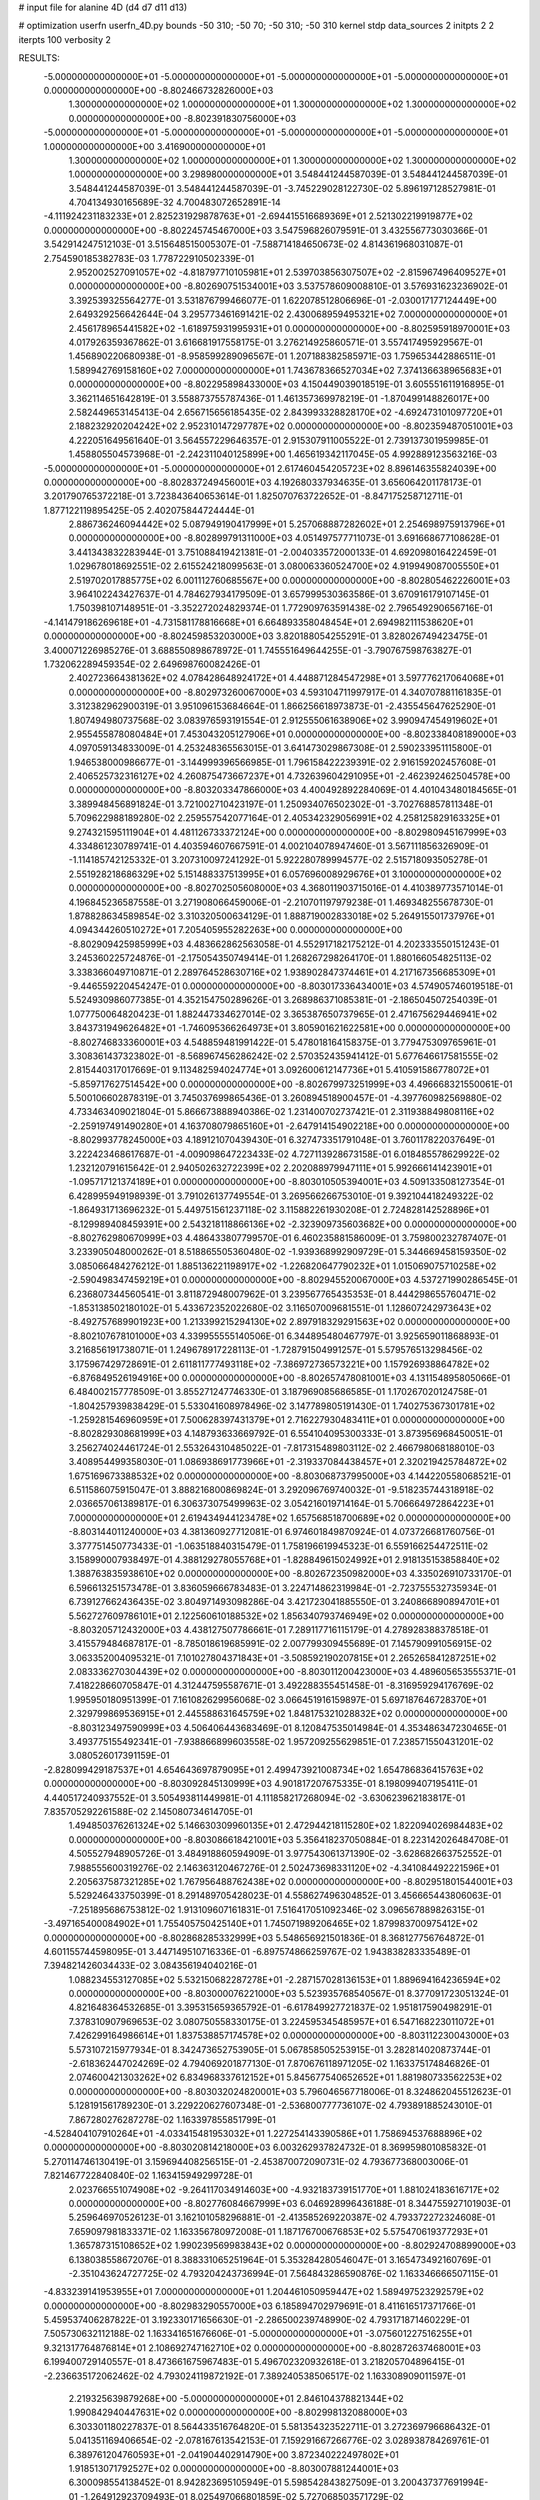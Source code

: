 # input file for alanine 4D (d4 d7 d11 d13)

# optimization
userfn       userfn_4D.py
bounds       -50 310; -50 70; -50 310; -50 310
kernel       stdp
data_sources 2
initpts 2 2
iterpts      100
verbosity    2



RESULTS:
 -5.000000000000000E+01 -5.000000000000000E+01 -5.000000000000000E+01 -5.000000000000000E+01  0.000000000000000E+00      -8.802466732826000E+03
  1.300000000000000E+02  1.000000000000000E+01  1.300000000000000E+02  1.300000000000000E+02  0.000000000000000E+00      -8.802391830756000E+03
 -5.000000000000000E+01 -5.000000000000000E+01 -5.000000000000000E+01 -5.000000000000000E+01  1.000000000000000E+00       3.416900000000000E+01
  1.300000000000000E+02  1.000000000000000E+01  1.300000000000000E+02  1.300000000000000E+02  1.000000000000000E+00       3.298980000000000E+01       3.548441244587039E-01       3.548441244587039E-01  3.548441244587039E-01  3.548441244587039E-01 -3.745229028122730E-02  5.896197128527981E-01  4.704134930165689E-32  4.700483072652891E-14
 -4.111924231183233E+01  2.825231929878763E+01 -2.694415516689369E+01  2.521302219919877E+02  0.000000000000000E+00      -8.802245745467000E+03       3.547596826079591E-01       3.432556773030366E-01  3.542914247512103E-01  3.515648515005307E-01 -7.588714184650673E-02  4.814361968031087E-01  2.754590185382783E-03  1.778722910502339E-01
  2.952002527091057E+02 -4.818797710105981E+01  2.539703856307507E+02 -2.815967496409527E+01  0.000000000000000E+00      -8.802690751534001E+03       3.537578609008810E-01       3.576931623236902E-01  3.392539325564277E-01  3.531876799466077E-01  1.622078512806696E-01 -2.030017177124449E+00  2.649329256642644E-04  3.295773461691421E-02
  2.430068959495321E+02  7.000000000000000E+01  2.456178965441582E+02 -1.618975931995931E+01  0.000000000000000E+00      -8.802595918970001E+03       4.017926359367862E-01       3.616681917558175E-01  3.276214925860571E-01  3.557417495929567E-01  1.456890220680938E-01 -8.958599289096567E-01  1.207188382585971E-03  1.759653442886511E-01
  1.589942769158160E+02  7.000000000000000E+01  1.743678366527034E+02  7.374136638965683E+01  0.000000000000000E+00      -8.802295898433000E+03       4.150449039018519E-01       3.605551611916895E-01  3.362114651642819E-01  3.558873755787436E-01  1.461357369978219E-01 -1.870499148826017E+00  2.582449653145413E-04  2.656715656185435E-02
  2.843993328828170E+02 -4.692473101097720E+01  2.188232920204242E+02  2.952310147297787E+02  0.000000000000000E+00      -8.802359487051001E+03       4.222051649561640E-01       3.564557229646357E-01  2.915307911005522E-01  2.739137301959985E-01  1.458805504573968E-01 -2.242311040125899E+00  1.465619342117045E-05  4.992889123563216E-03
 -5.000000000000000E+01 -5.000000000000000E+01  2.617460454205723E+02  8.896146355824039E+00  0.000000000000000E+00      -8.802837249456001E+03       4.192680337934635E-01       3.656064201178173E-01  3.201790765372218E-01  3.723843640653614E-01  1.825070763722652E-01 -8.847175258712711E-01  1.877122119895425E-05  2.402075844724444E-01
  2.886736246094442E+02  5.087949190417999E+01  5.257068887282602E+01  2.254698975913796E+01  0.000000000000000E+00      -8.802899791311000E+03       4.051497577711073E-01       3.691668677108628E-01  3.441343832283944E-01  3.751088419421381E-01 -2.004033572000133E-01  4.692098016422459E-01  1.029678018692551E-02  2.615524218099563E-01
  3.080063360524700E+02  4.919949087005550E+01  2.519702017885775E+02  6.001112760685567E+00  0.000000000000000E+00      -8.802805462226001E+03       3.964102243427637E-01       4.784627934179509E-01  3.657999530363586E-01  3.670916179107145E-01  1.750398107148951E-01 -3.352272024829374E-01  1.772909763591438E-02  2.796549290656716E-01
 -4.141479186269618E+01 -4.731581178816668E+01  6.664893358048454E+01  2.694982111538620E+01  0.000000000000000E+00      -8.802459853203000E+03       3.820188054255291E-01       3.828026749423475E-01  3.400071226985276E-01  3.688550898678972E-01  1.745551649644255E-01 -3.790767598763827E-01  1.732062289459354E-02  2.649698760082426E-01
  2.402723664381362E+02  4.078428648924172E+01  4.448871284547298E+01  3.597776217064068E+01  0.000000000000000E+00      -8.802973260067000E+03       4.593104711997917E-01       4.340707881161835E-01  3.312382962900319E-01  3.951096153684664E-01  1.866256618973873E-01 -2.435545647625290E-01  1.807494980737568E-02  3.083976593191554E-01
  2.912555061638906E+02  3.990947454919602E+01  2.955455878080484E+01  7.453043205127906E+01  0.000000000000000E+00      -8.802338408189000E+03       4.097059134833009E-01       4.253248365563015E-01  3.641473029867308E-01  2.590233951115800E-01  1.946538000986677E-01 -3.144999396566985E-01  1.796158422239391E-02  2.916159202457608E-01
  2.406525732316127E+02  4.260875473667237E+01  4.732639604291095E+01 -2.462392462504578E+00  0.000000000000000E+00      -8.803203347866000E+03       4.400492892284069E-01       4.401043480184565E-01  3.389948456891824E-01  3.721002710423197E-01  1.250934076502302E-01 -3.702768857811348E-01  5.709622988189280E-02  2.259557542077164E-01
  2.405342329056991E+02  4.258125829163325E+01  9.274321595111904E+01  4.481126733372124E+00  0.000000000000000E+00      -8.802980945167999E+03       4.334861230789741E-01       4.403594607667591E-01  4.002104078947460E-01  3.567111856326909E-01 -1.114185742125332E-01  3.207310097241292E-01  5.922280789994577E-02  2.515718093505278E-01
  2.551928218686329E+02  5.151488337513995E+01  6.057696008929676E+01  3.100000000000000E+02  0.000000000000000E+00      -8.802702505608000E+03       4.368011903715016E-01       4.410389773571014E-01  4.196845236587558E-01  3.271908066459006E-01 -2.210701197979238E-01  1.469348255678730E-01  1.878828634589854E-02  3.310320500634129E-01
  1.888719002833018E+02  5.264915501737976E+01  4.094344260510272E+01  7.205405955282263E+00  0.000000000000000E+00      -8.802909425985999E+03       4.483662862563058E-01       4.552917182175212E-01  4.202333550151243E-01  3.245360225724876E-01 -2.175054350749414E-01  1.268267298264170E-01  1.880166054825113E-02  3.338366049710871E-01
  2.289764528630716E+02  1.938902847374461E+01  4.217167356685309E+01 -9.446559220454247E-01  0.000000000000000E+00      -8.803017336434001E+03       4.574905746019518E-01       5.524930986077385E-01  4.352154750289626E-01  3.268986371085381E-01 -2.186504507254039E-01  1.077750064820423E-01  1.882447334627014E-02  3.365387650737965E-01
  2.471675629446941E+02  3.843731949626482E+01 -1.746095366264973E+01  3.805901621622581E+00  0.000000000000000E+00      -8.802746833360001E+03       4.548859481991422E-01       5.478018164158375E-01  3.779475309765961E-01  3.308361437323802E-01 -8.568967456286242E-02  2.570352435941412E-01  5.677646617581555E-02  2.815440317017669E-01
  9.113482594024774E+01  3.092600612147736E+01  5.410591586778072E+01 -5.859717627514542E+00  0.000000000000000E+00      -8.802679973251999E+03       4.496668321550061E-01       5.500106602878319E-01  3.745037699865436E-01  3.260894518900457E-01 -4.397760982569880E-02  4.733463409021804E-01  5.866673888940386E-02  1.231400702737421E-01
  2.311938849808116E+02 -2.259197491490280E+01  4.163708079865160E+01 -2.647914154902218E+00  0.000000000000000E+00      -8.802993778245000E+03       4.189121070439430E-01       6.327473351791048E-01  3.760117822037649E-01  3.222423468617687E-01 -4.009098647223433E-02  4.727113928673158E-01  6.018485578629922E-02  1.232120791615642E-01
  2.940502632722399E+02  2.202088979947111E+01  5.992666141423901E+01 -1.095717121374189E+01  0.000000000000000E+00      -8.803010505394001E+03       4.509133508127354E-01       6.428995949198939E-01  3.791026137749554E-01  3.269566266753010E-01  9.392104418249322E-02 -1.864931713696232E-01  5.449751561237118E-02  3.115882261930208E-01
  2.724828142528896E+01 -8.129989408459391E+00  2.543218118866136E+02 -2.323909735603682E+00  0.000000000000000E+00      -8.802762980670999E+03       4.486433807799570E-01       6.460235881586009E-01  3.759800232787407E-01  3.233905048000262E-01  8.518865505360480E-02 -1.939368992909729E-01  5.344669458159350E-02  3.085066484276212E-01
  1.885136221198917E+02 -1.226820647790232E+01  1.015069075710258E+02 -2.590498347459219E+01  0.000000000000000E+00      -8.802945520067000E+03       4.537271990286545E-01       6.236807344560541E-01  3.811872948007962E-01  3.239567765435353E-01  8.444298655760471E-02 -1.853138502180102E-01  5.433672352022680E-02  3.116507009681551E-01
  1.128607242973643E+02 -8.492757689901923E+00  1.213399215294130E+02  2.897918329291563E+02  0.000000000000000E+00      -8.802107678101000E+03       4.339955555140506E-01       6.344895480467797E-01  3.925659011868893E-01  3.216856191738071E-01  1.249678917228113E-01 -1.728791504991257E-01  5.579576513298456E-02  3.175967429728691E-01
  2.611811777493118E+02 -7.386972736573221E+00  1.157926938864782E+02 -6.876849526194916E+00  0.000000000000000E+00      -8.802657478081001E+03       4.131154895805066E-01       6.484002157778509E-01  3.855271247746330E-01  3.187969085686585E-01  1.170267020124758E-01 -1.804257939838429E-01  5.533041608978496E-02  3.147789805191430E-01
  1.740275367301781E+02 -1.259281546960959E+01  7.500628397431379E+01  2.716227930483411E+01  0.000000000000000E+00      -8.802829308681999E+03       4.148793633669792E-01       6.554104095300333E-01  3.873956968450051E-01  3.256274024461724E-01  2.553264310485022E-01 -7.817315489803112E-02  2.466798068188010E-03  3.408954499358030E-01
  1.086938691773966E+01 -2.319337084438457E+01  2.320219425784872E+02  1.675169673388532E+02  0.000000000000000E+00      -8.803068737995000E+03       4.144220558068521E-01       6.511586075915047E-01  3.888216800869824E-01  3.292096769740032E-01 -9.518235744318918E-02  2.036657061389817E-01  6.306373075499963E-02  3.054216019714164E-01
  5.706664972864223E+01  7.000000000000000E+01  2.619434944123478E+02  1.657568518700689E+02  0.000000000000000E+00      -8.803144011240000E+03       4.381360927712081E-01       6.974601849870924E-01  4.073726681760756E-01  3.377751450773433E-01 -1.063518840315479E-01  1.758196619945323E-01  6.559166254472511E-02  3.158990007938497E-01
  4.388129278055768E+01 -1.828849615024992E+01  2.918135153858840E+02  1.388763835938610E+02  0.000000000000000E+00      -8.802672350982000E+03       4.335026910733170E-01       6.596613251573478E-01  3.836059666783483E-01  3.224714862319984E-01 -2.723755532735934E-01  6.739127662436435E-02  3.804971493098286E-04  3.421723041885550E-01
  3.240866890894701E+01  5.562727609786101E+01  2.122560610188532E+02  1.856340793746949E+02  0.000000000000000E+00      -8.803205712432000E+03       4.438127507786661E-01       7.289117716115179E-01  4.278928388378518E-01  3.415579484687817E-01 -8.785018619685991E-02  2.007799309455689E-01  7.145790991056915E-02  3.063352004095321E-01
  7.101027804371843E+01 -3.508592190207815E+01  2.265265841287251E+02  2.083336270304439E+02  0.000000000000000E+00      -8.803011200423000E+03       4.489605653555371E-01       7.418228660705847E-01  4.312447595587671E-01  3.492288355451458E-01 -8.316959294176769E-02  1.995950180951399E-01  7.161082629956068E-02  3.066451916159897E-01
  5.697187646728370E+01  2.329799869536915E+01  2.445588631645759E+02  1.848175321028832E+02  0.000000000000000E+00      -8.803123497590999E+03       4.506406443683469E-01       8.120847535014984E-01  4.353486347230465E-01  3.493775155492341E-01 -7.938866899603558E-02  1.957209255629851E-01  7.238571550431201E-02  3.080526017391159E-01
 -2.828099429187537E+01  4.654643697879095E+01  2.499473921008734E+02  1.654786836415763E+02  0.000000000000000E+00      -8.803092845130999E+03       4.901817207675335E-01       8.198099407195411E-01  4.440517240937552E-01  3.505493811449981E-01  4.111858217268094E-02 -3.630623962183817E-01  7.835705292261588E-02  2.145080734614705E-01
  1.494850376261324E+02  5.146630309960135E+01  2.472944218115280E+02  1.822094026984483E+02  0.000000000000000E+00      -8.803086618421001E+03       5.356418237050884E-01       8.223142026484708E-01  4.505527948905726E-01  3.484918860594909E-01  3.977543061371390E-02 -3.628682663752552E-01  7.988555600319276E-02  2.146363120467276E-01
  2.502473698331120E+02 -4.341084492221596E+01  2.205637587321285E+02  1.767956488762438E+02  0.000000000000000E+00      -8.802951801544001E+03       5.529246433750399E-01       8.291489705428023E-01  4.558627496304852E-01  3.456665443806063E-01 -7.251895686753812E-02  1.913109607161831E-01  7.516417051092346E-02  3.096567889826315E-01
 -3.497165400084902E+01  1.755405750425140E+01  1.745071989206465E+02  1.879983700975412E+02  0.000000000000000E+00      -8.802868285332999E+03       5.548656921501836E-01       8.368127756764872E-01  4.601155744598095E-01  3.447149510716336E-01 -6.897574866259767E-02  1.943838283335489E-01  7.394821426034433E-02  3.084356194040216E-01
  1.088234553127085E+02  5.532150682287278E+01 -2.287157028136153E+01  1.889694164236594E+02  0.000000000000000E+00      -8.803000076221000E+03       5.523935768540567E-01       8.377091723051324E-01  4.821648364532685E-01  3.395315659365792E-01 -6.617849927721837E-02  1.951817590498291E-01  7.378310907969653E-02  3.080750558330175E-01
  3.224595345485957E+01  6.547168223011072E+01  7.426299164986614E+01  1.837538857174578E+02  0.000000000000000E+00      -8.803112230043000E+03       5.573107215977934E-01       8.342473652753905E-01  5.067858505253915E-01  3.282814020873744E-01 -2.618362447024269E-02  4.794069201877130E-01  7.870676118971205E-02  1.163375174846826E-01
  2.074600421303262E+02  6.834968337612152E+01  5.845677540652652E+01  1.881980733562253E+02  0.000000000000000E+00      -8.803032024820001E+03       5.796046567718006E-01       8.324862045512623E-01  5.128191561789230E-01  3.229220627607348E-01 -2.536800777736107E-02  4.793891885243010E-01  7.867280276287278E-02  1.163397855851799E-01
 -4.528404107910264E+01 -4.033415481953032E+01  1.227254143390586E+01  1.758694537688896E+02  0.000000000000000E+00      -8.803020814218000E+03       6.003262937824732E-01       8.369959801085832E-01  5.270114746130419E-01  3.159694408256515E-01 -2.453870072090731E-02  4.793677368003006E-01  7.821467722840840E-02  1.163415949299728E-01
  2.023766551074908E+02 -9.264117034914603E+00 -4.932183739151770E+01  1.881024183616717E+02  0.000000000000000E+00      -8.802776084667999E+03       6.046928996436188E-01       8.344755927101903E-01  5.259646970526123E-01  3.162101058296881E-01 -2.413585269220387E-02  4.793372272324608E-01  7.659097981833371E-02  1.163356780972008E-01
  1.187176700676853E+02  5.575470619377293E+01  1.365787315108652E+02  1.990239569983843E+02  0.000000000000000E+00      -8.802924708899000E+03       6.138038558672076E-01       8.388331065251964E-01  5.353284280546047E-01  3.165473492160769E-01 -2.351043624727725E-02  4.793204243736994E-01  7.564843286590876E-02  1.163346666507115E-01
 -4.833239141953955E+01  7.000000000000000E+01  1.204461050959447E+02  1.589497523292579E+02  0.000000000000000E+00      -8.802983290557000E+03       6.185894702979691E-01       8.411616517371766E-01  5.459537406287822E-01  3.192330171656630E-01 -2.286500239748990E-02  4.793171871460229E-01  7.505730632112188E-02  1.163341651676606E-01
 -5.000000000000000E+01 -3.075601227516255E+01  9.321317764876814E+01  2.108692747162710E+02  0.000000000000000E+00      -8.802872637468001E+03       6.199400729140557E-01       8.473661675967483E-01  5.496702320932618E-01  3.218205704896415E-01 -2.236635172062462E-02  4.793024119872192E-01  7.389240538506517E-02  1.163308909011597E-01
  2.219325639879268E+00 -5.000000000000000E+01  2.846104378821344E+02  1.990842940447631E+02  0.000000000000000E+00      -8.802998132088000E+03       6.303301180227837E-01       8.564433516764820E-01  5.581354323522711E-01  3.272369796686432E-01  5.041351169406654E-02 -2.078167613542153E-01  7.159291667266776E-02  3.028938784269761E-01
  6.389761204760593E+01 -2.041904402914790E+00  3.872340222497802E+01  1.918513071792527E+02  0.000000000000000E+00      -8.803007881244001E+03       6.300098554138452E-01       8.942823695105949E-01  5.598542843827509E-01  3.200437377691994E-01 -1.264912923709493E-01  8.025497066801859E-02  5.727068503571729E-02  3.396167664253575E-01
  2.735935091290910E+02  2.771828664066394E+01  5.356591706417941E+01  1.716899204441724E+02  0.000000000000000E+00      -8.803004461586001E+03       6.367984008680501E-01       9.298976956484905E-01  5.627405106392358E-01  3.162053870029751E-01  1.901702780154424E-01 -5.198531241808412E-02  3.651218493353722E-02  3.433452657860475E-01
  2.116636612219120E+02  5.487805723537213E+01 -2.216262447930036E+01  1.454738318022019E+02  0.000000000000000E+00      -8.802819768169000E+03       6.395483019799836E-01       9.332263342532893E-01  5.639370998385878E-01  3.177583474974202E-01  8.690758923875856E-02 -1.119076973488373E-01  6.386132574845625E-02  3.335093036815842E-01
  2.703231433412013E+01  3.790108760270446E+01  1.749666560410967E+01  1.583049462219646E+02  0.000000000000000E+00      -8.803006332659001E+03       6.493746983778397E-01       9.464499462920393E-01  5.715904475294853E-01  3.208506561779184E-01 -3.323931467629059E-02  2.868039162791847E-01  7.011662122104730E-02  2.637827400110496E-01
  1.147814366500757E+02 -3.871396948525790E+01  4.528174611145339E+01  1.604755143962799E+02  0.000000000000000E+00      -8.802966465563000E+03       6.642906921344058E-01       9.545425525169999E-01  5.734726470010194E-01  3.238793756957412E-01 -4.357518228198368E-02  2.150011353066645E-01  6.898104553344114E-02  2.998416590035579E-01
  2.839666944917653E+01  5.035499557817000E+01  1.986244828369931E+02  1.365219033969138E+02  0.000000000000000E+00      -8.802833339450000E+03       6.766214148887140E-01       9.669771885113223E-01  5.815619955798839E-01  3.229394962164831E-01  2.649132255725504E-01 -3.507759898642089E-02  1.011334357360920E-04  3.448307831181630E-01
  1.920174127274579E+02  3.201977592313896E+01  2.122310066729242E+02  2.235273499234220E+02  0.000000000000000E+00      -8.802639920060001E+03       6.936080369957981E-01       9.768254293057452E-01  5.905844034769387E-01  3.242352897736948E-01  6.298887711721765E-02 -1.497674100815515E-01  6.608803023020078E-02  3.236429132892070E-01
  5.298372512001773E+01 -2.514261115848690E+01  1.452683267217272E+02  1.784723977113247E+02  0.000000000000000E+00      -8.803129557664000E+03       7.057991074532246E-01       9.900469605848408E-01  6.175118611715393E-01  3.176326763534911E-01  6.424311240256535E-02 -1.448511843201870E-01  6.686043831702161E-02  3.251163701631240E-01
 -6.501044914466243E+00 -9.099339183734996E+00  7.556870321179720E+01  1.618036396356797E+02  0.000000000000000E+00      -8.802875617289001E+03       7.160934892643651E-01       9.944236375711826E-01  6.247398245128039E-01  3.154924048101161E-01  6.318400038752155E-02 -1.460632755457179E-01  6.664345437302183E-02  3.247575176234017E-01
  1.296747994370651E+02 -2.221039427220246E+01  2.037860024256615E+02  1.734528247101791E+02  0.000000000000000E+00      -8.803002553119000E+03       7.356662217470498E-01       1.010109906688256E+00  6.337241257581127E-01  3.157232120544617E-01 -3.480465948837742E-02  2.616837823812605E-01  6.948024493955850E-02  2.776382747408129E-01
  8.489505343078838E+01  3.846765666127184E+00  2.844677355583261E+02  5.428691804616895E+01  0.000000000000000E+00      -8.802258812005000E+03       7.499958189766660E-01       1.037892564430570E+00  6.549288361880857E-01  3.358208425625332E-01 -3.891325663510565E-02  2.597165695390751E-01  7.304943757949078E-02  2.788830011733831E-01
  1.492996673747534E+02  2.673176391899542E+01  4.942588625964466E+01  1.826316214631066E+02  0.000000000000000E+00      -8.802981150312000E+03       7.689555007069465E-01       1.058214190198327E+00  6.585773255726117E-01  3.348945665334897E-01 -2.727627161252524E-01  3.652302822426015E-02  2.764437007652355E-05  3.450176727307468E-01
  2.149831767679843E+02 -1.399967553028769E+01  1.162705803840685E+02  1.808313270264149E+02  0.000000000000000E+00      -8.802909466138000E+03       7.789664316596976E-01       1.072416528695153E+00  6.645977086354206E-01  3.337999820148347E-01  2.718985512683229E-01 -3.617293163651782E-02  6.774602034484503E-06  3.450459595799514E-01
  1.389820476789757E+02 -3.186084663036603E+01  3.664008251317755E+01  2.232866053416764E+02  0.000000000000000E+00      -8.802656794867000E+03       7.843794907059056E-01       1.085182471247758E+00  6.715104191851453E-01  3.358392049461341E-01  7.653207903883194E-02 -1.297752237979680E-01  6.770347374743690E-02  3.295377723756580E-01
  2.240760608998488E+02  2.465430025950343E+01  2.329990273500591E+02  1.500462697563462E+02  0.000000000000000E+00      -8.802713205632001E+03       7.936630428221652E-01       1.089771758327770E+00  6.756716355323933E-01  3.361675991811939E-01 -2.472152358670552E-01  4.025222408730938E-02  1.187665482877459E-02  3.447637706176552E-01
  4.659853801833768E+01  6.496176912317161E+01  1.908197501413445E+02 -1.439222767251209E+01  0.000000000000000E+00      -8.802877372118999E+03       7.789742189350685E-01       1.089018224056396E+00  6.781603689274884E-01  3.255437791498659E-01 -5.095354534462262E-02  1.907784029121968E-01  6.902073695746247E-02  3.098522429038243E-01
  5.263196266302884E+01  3.501589437567706E+01  1.226818294492675E+02  1.727062521377937E+02  0.000000000000000E+00      -8.803122134832000E+03       7.705557159494651E-01       1.125866961138122E+00  6.926883437272064E-01  3.241215918538068E-01 -5.051194896987877E-02  1.895681790712549E-01  6.961009472393456E-02  3.103365115667557E-01
  3.590616069320907E+01  2.548844846988668E+01  1.071085612938573E+02  2.135616962404953E+02  0.000000000000000E+00      -8.802831631171999E+03       7.739441389653945E-01       1.136829255428903E+00  6.952106744257123E-01  3.269719975983928E-01 -4.439638867334805E-02  2.142566097246617E-01  6.967393046574931E-02  3.003879902933039E-01
  2.698640176325786E+02  4.515575120092391E+01 -3.880698653376849E+01  1.863261050054610E+02  0.000000000000000E+00      -8.803020367128000E+03       7.887084101462194E-01       1.140566602713842E+00  7.056323622131498E-01  3.267345356274983E-01 -4.415507892337790E-02  2.137971582161655E-01  7.013450615929712E-02  3.006201067830811E-01
 -2.485376208823070E+00  1.804762468109684E+01 -3.309493792255437E+01  1.810076080668959E+02  0.000000000000000E+00      -8.802888588334001E+03       7.857181792988279E-01       1.147256384434101E+00  7.090692265599987E-01  3.320087546730952E-01  1.035801183725165E-01 -9.090041949837732E-02  6.140545484858633E-02  3.381306905635394E-01
 -5.439537413143591E-01  6.080618047575818E+01  3.374506615645822E+01 -2.162099613880779E+01  0.000000000000000E+00      -8.802644596800001E+03       7.650085391978669E-01       1.125607425089614E+00  6.920464311231455E-01  3.471328919079028E-01  1.377789278383555E-01 -6.874717060675486E-02  5.251283420224428E-02  3.417788685803593E-01
  1.304144616632715E+02 -2.007517437579580E+01  1.835288920006184E+02 -2.019801788402307E+00  0.000000000000000E+00      -8.802701119928000E+03       7.717281820677774E-01       1.123659413888125E+00  6.922001341420729E-01  3.466193945040391E-01  2.326586963144060E-01 -4.058210861243315E-02  1.644472025656114E-02  3.448390691346306E-01
  9.320656510904347E+01  4.646963983835234E+01  1.997441405199241E+02  1.693450488710369E+02  0.000000000000000E+00      -8.803094094947999E+03       7.853074649990811E-01       1.129003050380106E+00  6.964080924798968E-01  3.524044969402303E-01 -2.668796439357510E-01  3.508472251885555E-02  1.929413663903717E-06  3.454503760694075E-01
  2.565005807424427E+02  4.847004756025923E+01  1.213621539931120E+02  1.915615898025924E+02  0.000000000000000E+00      -8.803027518438999E+03       7.909273893936593E-01       1.142617502882770E+00  7.033989357371699E-01  3.550650406773175E-01 -1.209612134388018E-01  7.677566990700463E-02  5.693220269217879E-02  3.408117182404496E-01
  8.267269455348091E+01  4.032342949706182E+01  2.544125337723355E+02 -3.796555321956335E+01  0.000000000000000E+00      -8.802671750406000E+03       7.863606229256397E-01       1.143801554093322E+00  6.997670451317847E-01  3.528272618954246E-01 -2.534145518727768E-01  3.620912937299177E-02  5.703305506039258E-03  3.452761522334660E-01
  1.108044286077515E+02  3.211230246383830E+01  2.950112861599014E+02  1.608558231065952E+02  0.000000000000000E+00      -8.802840980626999E+03       7.884574199624995E-01       1.157219729164570E+00  6.987425970029891E-01  3.514551877160157E-01 -2.133978242033076E-01  4.288700694230074E-02  2.422101297068242E-02  3.447619741608760E-01
 -3.299443927139579E+01  4.631635287792653E+01  4.154508473969287E+01  1.939476807423012E+02  0.000000000000000E+00      -8.803015188011999E+03       7.977382695209297E-01       1.170729681807928E+00  7.037039770741232E-01  3.543398154787212E-01 -6.977328328910033E-02  1.301991284479216E-01  6.515661570297548E-02  3.297305744047002E-01
  7.771776812900667E+01  3.384739822494670E+00  1.806366422128395E+02  1.923914519955599E+02  0.000000000000000E+00      -8.802986577555999E+03       8.043586255373447E-01       1.189424028986266E+00  7.038577052385200E-01  3.576884905544349E-01 -7.014049145693232E-02  1.287699217943213E-01  6.532856758691445E-02  3.301918293572320E-01
  1.930120573634880E+02  5.411332308057405E+01  1.097141545851602E+02  1.611817974287337E+02  0.000000000000000E+00      -8.802983488992000E+03       8.171556243529773E-01       1.180449771358400E+00  7.108202376762460E-01  3.605563672048676E-01  2.516445900590086E-01 -3.576801266315131E-02  7.265528057112813E-03  3.455920152359012E-01
  8.078563860008289E+01 -2.157440834857130E+01  2.810665613396234E+02  1.871983483642639E+02  0.000000000000000E+00      -8.803072764724000E+03       8.180920889273868E-01       1.205336607869172E+00  7.230873790367112E-01  3.596472985878377E-01  2.660605363274832E-01 -3.353114812639714E-02  1.827637154859724E-04  3.457849930551097E-01
  1.586014942934338E+02 -2.206292016832678E+01  1.862153581134515E+01 -3.471474333223318E+01  0.000000000000000E+00      -8.802468620023001E+03       8.129624412352328E-01       1.312249639419965E+00  6.984924023138004E-01  3.725869550592701E-01  3.580533515731626E-02 -2.624939867279599E-01  7.164254873762853E-02  2.782864887298782E-01
  4.539528212717241E+00  6.397624249798458E+01  1.471808563447229E+02  1.835606294324884E+02  0.000000000000000E+00      -8.803048737693000E+03       8.042144494528825E-01       1.302303413367353E+00  7.080525124201836E-01  3.704121422293210E-01  3.531633495328076E-02 -2.624813179476785E-01  7.161988257619779E-02  2.782815362817200E-01
  2.869570183264952E+02 -4.283129544950426E+01  2.526444477577949E+02  1.151432375240622E+02  0.000000000000000E+00      -8.802464015805999E+03       8.130084201271096E-01       1.299140596123387E+00  7.117230333592426E-01  3.709969549600648E-01  7.318834347048525E-02 -1.293063287822931E-01  6.729966386584654E-02  3.304540387569900E-01
  8.168805396350449E+01  4.862167770632106E+01  2.640450781151980E+02  2.025369141161678E+02  0.000000000000000E+00      -8.803087769342001E+03       8.198871336223755E-01       1.315510915655574E+00  7.170920261956814E-01  3.746157864845913E-01  7.453146693570793E-02 -1.261176340653196E-01  6.763033674805502E-02  3.314246044297600E-01
  5.740988662948040E+01  6.629650832983523E+01  1.036327675018793E+02  1.509724067725640E+02  0.000000000000000E+00      -8.803007160047000E+03       8.236824971709821E-01       1.327038151614789E+00  7.214255572387641E-01  3.782741804448086E-01 -6.454871978646487E-02  1.447226878468754E-01  6.921900913369110E-02  3.265088609602509E-01
  6.275953008490823E+01  6.214371499071333E+01  2.508240717469883E+02  9.382039079401380E+00  0.000000000000000E+00      -8.802898223534999E+03       8.411529445447168E-01       1.300469129091882E+00  7.268985999802900E-01  3.897158285831317E-01  7.983758725723469E-02 -1.192157651870004E-01  6.852235128643727E-02  3.335808011570750E-01
  8.376068023437038E+01  4.512811300724514E+01  6.268239060649795E+01  1.788276797685335E+02  0.000000000000000E+00      -8.803116114807999E+03       8.521629355732663E-01       1.317790214764434E+00  7.326902037796144E-01  3.891543176511756E-01  8.135556400820097E-02 -1.161408762138375E-01  6.879160973977483E-02  3.344614457700292E-01
  2.424780175741649E+02 -3.972229463948697E+01  5.921763790177879E+01  1.447346481786922E+02  0.000000000000000E+00      -8.802699072492000E+03       8.708667420070518E-01       1.315784594423462E+00  7.258950704075297E-01  3.820636506916986E-01  2.740866108486422E-01 -3.465921998443385E-02  1.502172870502921E-04  3.465306533042134E-01
  1.022724227067989E+02 -2.154505790068870E+01  9.476990747032647E+01  1.848806624970283E+02  0.000000000000000E+00      -8.802997950739000E+03       8.505204469176590E-01       1.325165752368224E+00  7.255894192766318E-01  3.840398202620893E-01 -2.727217238685989E-01  3.414289324764175E-02  2.015594372526152E-05  3.465674977614778E-01
  4.654501475682173E+01 -3.872195046722348E+01 -4.716131009648140E+00  1.763643807955845E+02  0.000000000000000E+00      -8.803157883180000E+03       8.752636085575716E-01       1.301464289064783E+00  7.297837493756971E-01  3.895667184501581E-01 -5.507243219486356E-02  1.706826019807014E-01  7.327977173420207E-02  3.188824729137056E-01
  3.832357763444656E+01  3.272015576109218E+01  1.863730657959213E+02  2.733553141141575E+01  0.000000000000000E+00      -8.802727006483001E+03       8.607224975599220E-01       1.299668976636708E+00  7.265637467068959E-01  3.909800675807966E-01 -5.353172760514014E-02  1.734319237204170E-01  7.195238748055890E-02  3.178916087902607E-01
  2.368324188056271E+02  1.885332643746428E+01  6.215099958434745E+01  2.143511595618846E+02  0.000000000000000E+00      -8.802654785907000E+03       8.605755660555807E-01       1.261450866000508E+00  7.304591459896265E-01  3.893873890069265E-01  2.730419533799553E-01 -3.422073053772459E-02  1.082568651082964E-10  3.466958784200799E-01
  6.246736532376272E+01 -4.221807937021077E+01  2.009493212282301E+02  1.733186446836009E+02  0.000000000000000E+00      -8.803192892028999E+03       8.620706704435237E-01       1.290211146938871E+00  7.376437678696722E-01  3.911261673547504E-01  2.742902593634984E-01 -3.384798612815851E-02  1.960985897481723E-08  3.468218955139439E-01
  2.340923711350247E+02  7.000000000000000E+01  6.983826389096269E+01 -1.597088148819943E+01  0.000000000000000E+00      -8.803195024969000E+03       8.493460428009522E-01       1.493531739357481E+00  7.265372297646349E-01  3.567112280615906E-01  2.741555647812581E-01 -3.296651468805707E-02  5.792158990717537E-07  3.460773501199368E-01
  2.961940810032635E+02  4.744507410932271E+01  2.438437226667532E+02  2.002499813035271E+02  0.000000000000000E+00      -8.803011981129001E+03       8.700543081715503E-01       1.493503185576684E+00  7.205726068299834E-01  3.601120864935638E-01 -9.288646225845207E-02  9.749993399270446E-02  6.720197770027114E-02  3.376987698248302E-01
  3.041632397002878E+01  4.514721350883406E+01  2.215758057101512E+02  2.416321861357253E+02  0.000000000000000E+00      -8.802612489214000E+03       8.711789063650840E-01       1.494016428240025E+00  7.188296912990094E-01  3.619333580018497E-01  2.739833660230768E-01 -3.315674468598510E-02  1.059002366731013E-09  3.461423170862840E-01
  1.576752346276545E+02  5.915038012224901E+01  1.091511040299524E+02 -2.379247754074342E+01  0.000000000000000E+00      -8.802903978971000E+03       8.785423536454600E-01       1.519333394082809E+00  7.176990930453706E-01  3.596441429228938E-01  2.505204467034577E-01 -3.602455850477046E-02  1.201037933970520E-02  3.459131953756558E-01
  3.928237943004622E+01 -4.386970523223552E+01  1.229248845022947E+01  2.073903091245459E+02  0.000000000000000E+00      -8.803005976531000E+03       8.818876006050715E-01       1.529053759738712E+00  7.190577846858248E-01  3.641327611947105E-01 -2.714860360640557E-01  3.322423066636986E-02  1.531123371350519E-03  3.462488137458990E-01
  1.998129378780353E+02  4.628833467829776E+01  1.788526796312580E+02  1.802023468484979E+02  0.000000000000000E+00      -8.803049695707999E+03       8.740129050860237E-01       1.517308987248583E+00  7.456641413282893E-01  3.603245304646676E-01 -2.727271633055355E-01  3.305256012028355E-02  1.531128834211243E-03  3.462468929111020E-01
  2.693179580708734E+02  6.121705121847060E+01  3.974101661070954E+01 -1.347231766245847E+01  0.000000000000000E+00      -8.803133730854001E+03       8.986177235348143E-01       1.487087547400832E+00  7.372895413958653E-01  3.661065451475723E-01  2.448213771225209E-01 -3.665550349226255E-02  1.653686606587134E-02  3.461678223076945E-01
  7.746216273225674E+01 -5.000000000000000E+01  2.392407789679029E+02  1.853512863875408E+02  0.000000000000000E+00      -8.803212662358999E+03       9.044483706631752E-01       1.502059843186732E+00  7.427592957895640E-01  3.713187647556868E-01  8.597359425347795E-02 -1.041868814492906E-01  7.012440558710464E-02  3.368812969513714E-01
  2.161770869560488E+02  4.687596165587221E+01  1.377177003606539E+01  1.759444157469891E+02  0.000000000000000E+00      -8.803057691264999E+03       9.071926322792944E-01       1.509895106101842E+00  7.494314299200987E-01  3.731632323819108E-01  6.147132354872367E-02 -1.452312026642064E-01  7.411518215900206E-02  3.267466111167938E-01
  3.884379459853316E+01  4.905578988596209E+01  2.666581262748637E+02  1.801950793378836E+02  0.000000000000000E+00      -8.803158506419000E+03       9.068715356006191E-01       1.530691706727005E+00  7.447508403569459E-01  3.771910916304543E-01  6.259373347822124E-02 -1.422892938377424E-01  7.476224347010928E-02  3.277440341711419E-01
  9.947424659725776E+01 -3.063826768640568E+01  1.020666769763830E+02 -8.040450736090259E+00  0.000000000000000E+00      -8.802561071926000E+03       8.806502841972206E-01       1.492517737394645E+00  7.588069236730836E-01  3.633862555718039E-01  4.599179830671552E-02 -1.921491230903158E-01  7.507604604805514E-02  3.105675084603260E-01
  2.219719080765517E+02  3.787063262600450E+01  7.349361938749678E+01 -2.285205021191907E+01  0.000000000000000E+00      -8.803102256188000E+03       8.583088942827308E-01       1.494117558847225E+00  7.590557074623406E-01  3.802120612770043E-01  3.557998638236068E-02 -2.477817388448987E-01  7.632965981405834E-02  2.865849176877562E-01
  2.853112215193867E+02  4.797444103912084E+01  1.804984299482412E+02  1.626784806139080E+02  0.000000000000000E+00      -8.802942851033000E+03       8.635113575063744E-01       1.511195229157716E+00  7.525791292753267E-01  3.814255274532838E-01  2.784304355565976E-01 -3.158626022896786E-02  8.185569836051142E-08  3.470033966095425E-01
